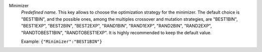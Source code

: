 .. index::
    single: Minimizer
    pair: Minimizer ; BEST1BIN",
    pair: Minimizer ; BEST1EXP",
    pair: Minimizer ; RAND1EXP",
    pair: Minimizer ; RANDTOBEST1EXP
    pair: Minimizer ; BEST2EXP
    pair: Minimizer ; RAND2EXP
    pair: Minimizer ; RANDTOBEST1BIN
    pair: Minimizer ; BEST2BIN
    pair: Minimizer ; RAND2BIN
    pair: Minimizer ; RAND1BIN

Minimizer
  *Predefined name*. This key allows to choose the optimization strategy for
  the minimizer. The default choice is "BEST1BIN", and the possible ones, among
  the multiples crossover and mutation strategies, are
  "BEST1BIN",
  "BEST1EXP",
  "BEST2BIN",
  "BEST2EXP",
  "RAND1BIN",
  "RAND1EXP",
  "RAND2BIN",
  "RAND2EXP",
  "RANDTOBEST1BIN",
  "RANDTOBEST1EXP".
  It is highly recommended to keep the default value.

  Example:
  ``{"Minimizer":"BEST1BIN"}``
